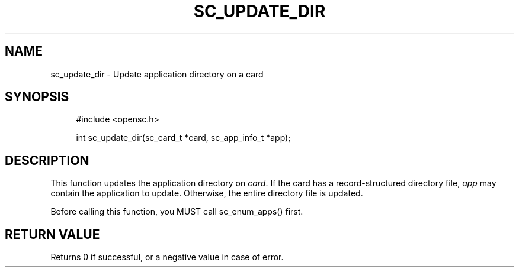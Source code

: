.\"     Title: sc_update_dir
.\"    Author: 
.\" Generator: DocBook XSL Stylesheets v1.73.2 <http://docbook.sf.net/>
.\"      Date: 02/26/2009
.\"    Manual: OpenSC API reference
.\"    Source: opensc
.\"
.TH "SC_UPDATE_DIR" "3" "02/26/2009" "opensc" "OpenSC API reference"
.\" disable hyphenation
.nh
.\" disable justification (adjust text to left margin only)
.ad l
.SH "NAME"
sc_update_dir \- Update application directory on a card
.SH "SYNOPSIS"
.PP

.sp
.RS 4
.nf
#include <opensc\&.h>

int sc_update_dir(sc_card_t *card, sc_app_info_t *app);
		
.fi
.RE
.sp
.SH "DESCRIPTION"
.PP
This function updates the application directory on
\fIcard\fR\&. If the card has a record\-structured directory file,
\fIapp\fR
may contain the application to update\&. Otherwise, the entire directory file is updated\&.
.PP
Before calling this function, you MUST call
sc_enum_apps()
first\&.
.SH "RETURN VALUE"
.PP
Returns 0 if successful, or a negative value in case of error\&.
